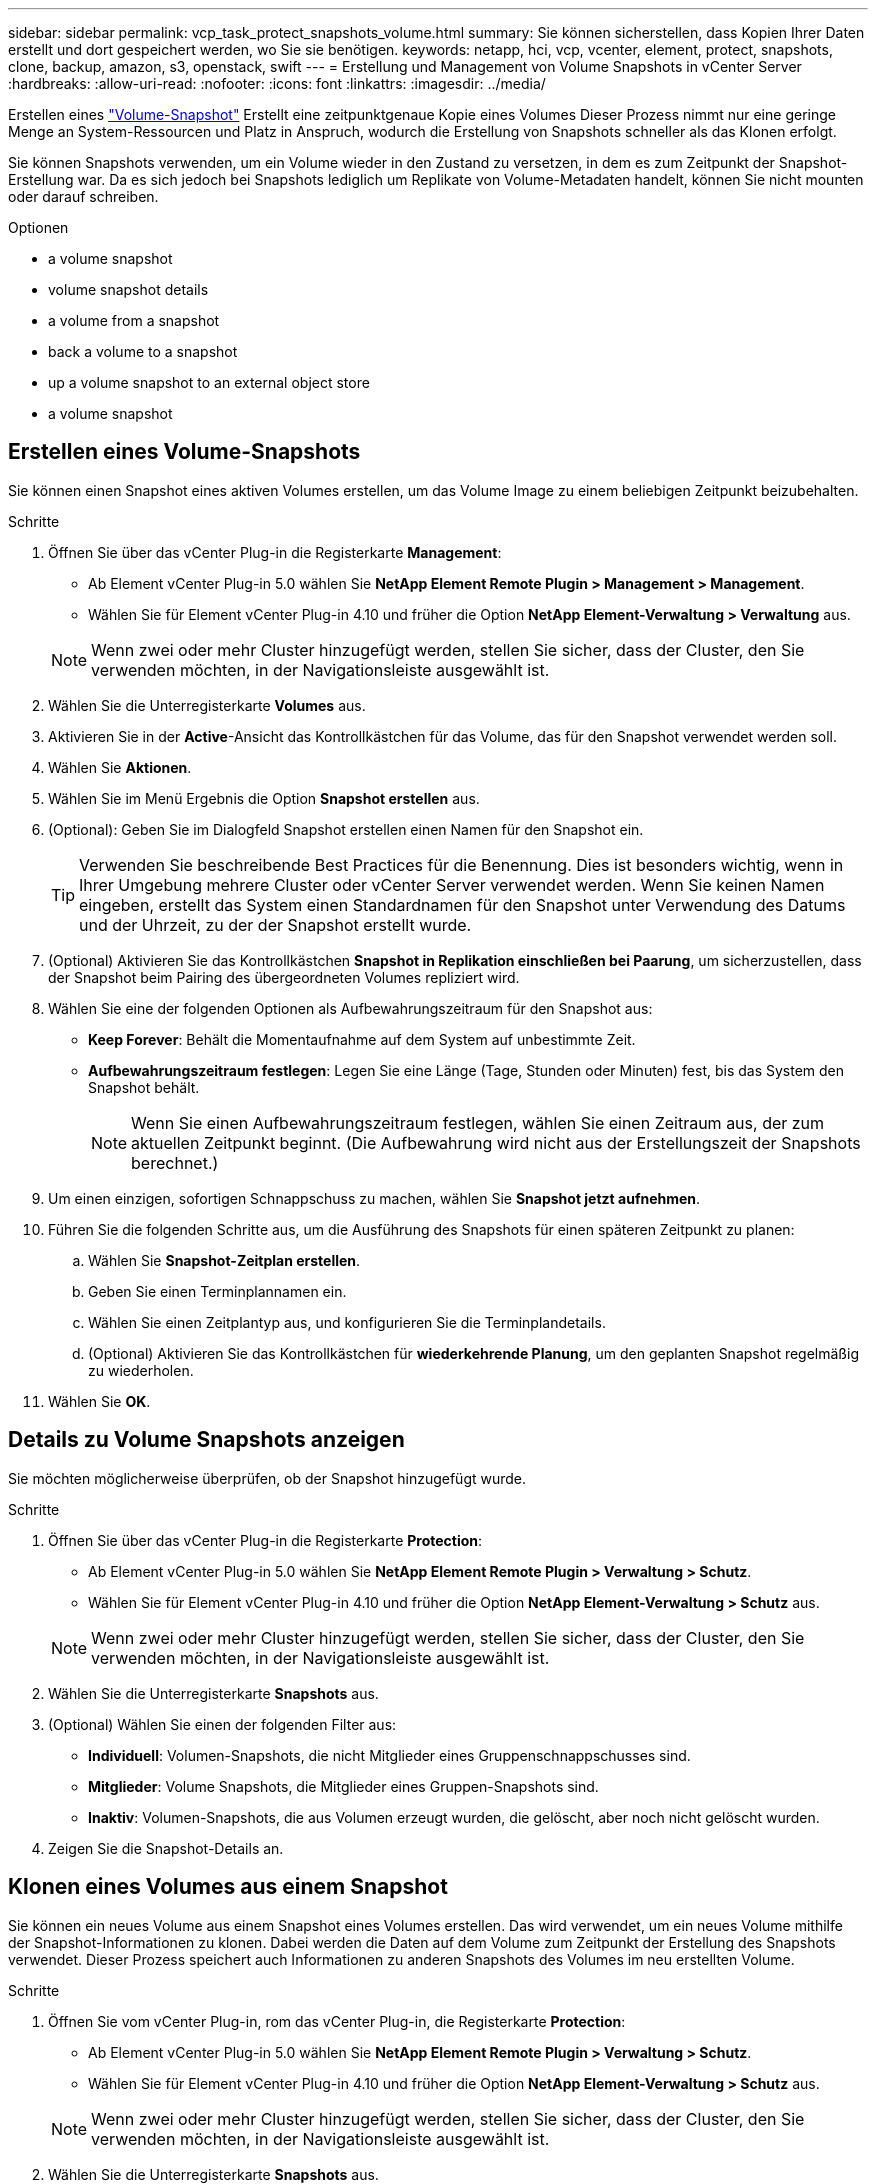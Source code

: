 ---
sidebar: sidebar 
permalink: vcp_task_protect_snapshots_volume.html 
summary: Sie können sicherstellen, dass Kopien Ihrer Daten erstellt und dort gespeichert werden, wo Sie sie benötigen. 
keywords: netapp, hci, vcp, vcenter, element, protect, snapshots, clone, backup, amazon, s3, openstack, swift 
---
= Erstellung und Management von Volume Snapshots in vCenter Server
:hardbreaks:
:allow-uri-read: 
:nofooter: 
:icons: font
:linkattrs: 
:imagesdir: ../media/


[role="lead"]
Erstellen eines https://docs.netapp.com/us-en/hci/docs/concept_hci_dataprotection.html#volume-snapshots-for-data-protection["Volume-Snapshot"] Erstellt eine zeitpunktgenaue Kopie eines Volumes Dieser Prozess nimmt nur eine geringe Menge an System-Ressourcen und Platz in Anspruch, wodurch die Erstellung von Snapshots schneller als das Klonen erfolgt.

Sie können Snapshots verwenden, um ein Volume wieder in den Zustand zu versetzen, in dem es zum Zeitpunkt der Snapshot-Erstellung war. Da es sich jedoch bei Snapshots lediglich um Replikate von Volume-Metadaten handelt, können Sie nicht mounten oder darauf schreiben.

.Optionen
*  a volume snapshot
*  volume snapshot details
*  a volume from a snapshot
*  back a volume to a snapshot
*  up a volume snapshot to an external object store
*  a volume snapshot




== Erstellen eines Volume-Snapshots

Sie können einen Snapshot eines aktiven Volumes erstellen, um das Volume Image zu einem beliebigen Zeitpunkt beizubehalten.

.Schritte
. Öffnen Sie über das vCenter Plug-in die Registerkarte *Management*:
+
** Ab Element vCenter Plug-in 5.0 wählen Sie *NetApp Element Remote Plugin > Management > Management*.
** Wählen Sie für Element vCenter Plug-in 4.10 und früher die Option *NetApp Element-Verwaltung > Verwaltung* aus.


+

NOTE: Wenn zwei oder mehr Cluster hinzugefügt werden, stellen Sie sicher, dass der Cluster, den Sie verwenden möchten, in der Navigationsleiste ausgewählt ist.

. Wählen Sie die Unterregisterkarte *Volumes* aus.
. Aktivieren Sie in der *Active*-Ansicht das Kontrollkästchen für das Volume, das für den Snapshot verwendet werden soll.
. Wählen Sie *Aktionen*.
. Wählen Sie im Menü Ergebnis die Option *Snapshot erstellen* aus.
. (Optional): Geben Sie im Dialogfeld Snapshot erstellen einen Namen für den Snapshot ein.
+

TIP: Verwenden Sie beschreibende Best Practices für die Benennung. Dies ist besonders wichtig, wenn in Ihrer Umgebung mehrere Cluster oder vCenter Server verwendet werden. Wenn Sie keinen Namen eingeben, erstellt das System einen Standardnamen für den Snapshot unter Verwendung des Datums und der Uhrzeit, zu der der Snapshot erstellt wurde.

. (Optional) Aktivieren Sie das Kontrollkästchen *Snapshot in Replikation einschließen bei Paarung*, um sicherzustellen, dass der Snapshot beim Pairing des übergeordneten Volumes repliziert wird.
. Wählen Sie eine der folgenden Optionen als Aufbewahrungszeitraum für den Snapshot aus:
+
** *Keep Forever*: Behält die Momentaufnahme auf dem System auf unbestimmte Zeit.
** *Aufbewahrungszeitraum festlegen*: Legen Sie eine Länge (Tage, Stunden oder Minuten) fest, bis das System den Snapshot behält.
+

NOTE: Wenn Sie einen Aufbewahrungszeitraum festlegen, wählen Sie einen Zeitraum aus, der zum aktuellen Zeitpunkt beginnt. (Die Aufbewahrung wird nicht aus der Erstellungszeit der Snapshots berechnet.)



. Um einen einzigen, sofortigen Schnappschuss zu machen, wählen Sie *Snapshot jetzt aufnehmen*.
. Führen Sie die folgenden Schritte aus, um die Ausführung des Snapshots für einen späteren Zeitpunkt zu planen:
+
.. Wählen Sie *Snapshot-Zeitplan erstellen*.
.. Geben Sie einen Terminplannamen ein.
.. Wählen Sie einen Zeitplantyp aus, und konfigurieren Sie die Terminplandetails.
.. (Optional) Aktivieren Sie das Kontrollkästchen für *wiederkehrende Planung*, um den geplanten Snapshot regelmäßig zu wiederholen.


. Wählen Sie *OK*.




== Details zu Volume Snapshots anzeigen

Sie möchten möglicherweise überprüfen, ob der Snapshot hinzugefügt wurde.

.Schritte
. Öffnen Sie über das vCenter Plug-in die Registerkarte *Protection*:
+
** Ab Element vCenter Plug-in 5.0 wählen Sie *NetApp Element Remote Plugin > Verwaltung > Schutz*.
** Wählen Sie für Element vCenter Plug-in 4.10 und früher die Option *NetApp Element-Verwaltung > Schutz* aus.


+

NOTE: Wenn zwei oder mehr Cluster hinzugefügt werden, stellen Sie sicher, dass der Cluster, den Sie verwenden möchten, in der Navigationsleiste ausgewählt ist.

. Wählen Sie die Unterregisterkarte *Snapshots* aus.
. (Optional) Wählen Sie einen der folgenden Filter aus:
+
** *Individuell*: Volumen-Snapshots, die nicht Mitglieder eines Gruppenschnappschusses sind.
** *Mitglieder*: Volume Snapshots, die Mitglieder eines Gruppen-Snapshots sind.
** *Inaktiv*: Volumen-Snapshots, die aus Volumen erzeugt wurden, die gelöscht, aber noch nicht gelöscht wurden.


. Zeigen Sie die Snapshot-Details an.




== Klonen eines Volumes aus einem Snapshot

Sie können ein neues Volume aus einem Snapshot eines Volumes erstellen. Das wird verwendet, um ein neues Volume mithilfe der Snapshot-Informationen zu klonen. Dabei werden die Daten auf dem Volume zum Zeitpunkt der Erstellung des Snapshots verwendet. Dieser Prozess speichert auch Informationen zu anderen Snapshots des Volumes im neu erstellten Volume.

.Schritte
. Öffnen Sie vom vCenter Plug-in, rom das vCenter Plug-in, die Registerkarte *Protection*:
+
** Ab Element vCenter Plug-in 5.0 wählen Sie *NetApp Element Remote Plugin > Verwaltung > Schutz*.
** Wählen Sie für Element vCenter Plug-in 4.10 und früher die Option *NetApp Element-Verwaltung > Schutz* aus.


+

NOTE: Wenn zwei oder mehr Cluster hinzugefügt werden, stellen Sie sicher, dass der Cluster, den Sie verwenden möchten, in der Navigationsleiste ausgewählt ist.

. Wählen Sie die Unterregisterkarte *Snapshots* aus.
. Wählen Sie eine von zwei Ansichten aus:
+
** *Einzeln*: Listet Volume-Snapshots auf, die nicht Mitglieder eines Gruppen-Snapshots sind.
** *Mitglieder*: Listet Volume-Snapshots auf, die Mitglieder eines Gruppen-Snapshots sind.


. Aktivieren Sie das Kontrollkästchen für den Volume-Snapshot, der als Volume geklont werden soll.
. Wählen Sie *Aktionen*.
. Wählen Sie im Menü Ergebnis die Option *Volume aus Snapshot* klonen.
. Geben Sie einen Volume-Namen, die Gesamtgröße und wählen Sie entweder GB oder gib für das neue Volume aus.
. Wählen Sie einen Zugriffstyp für das Volume aus:
+
** *Nur Lesen*: Nur Leseoperationen sind erlaubt.
** *Lesen/Schreiben*: Lese- und Schreibvorgänge sind erlaubt.
** *Gesperrt*: Es sind keine Lese- oder Schreiboperationen erlaubt.
** *Replikationsziel*: Als Zielvolume in einem replizierten Volume-Paar bestimmt.


. Wählen Sie ein Benutzerkonto aus, das dem neuen Volume zugeordnet werden soll.
. Wählen Sie *OK*.
. Neues Volume validieren:
+
.. Öffnen Sie die Registerkarte * Management*:
+
*** Ab Element vCenter Plug-in 5.0 wählen Sie *NetApp Element Remote Plugin > Management > Management*.
*** Wählen Sie für Element vCenter Plug-in 4.10 und früher die Option *NetApp Element-Verwaltung > Verwaltung* aus.


.. Wählen Sie die Unterregisterkarte *Volumes* aus.
.. Bestätigen Sie in der *Active*-Ansicht, dass das neue Volume aufgelistet ist.
+

TIP: Aktualisieren Sie die Seite bei Bedarf.







== Führen Sie ein Rollback eines Volumes zu einem Snapshot durch

Sie können ein Volume jederzeit als Rollback für einen Snapshot erstellen. Dadurch werden alle Änderungen am Volume rückgängig gemacht, seit der Snapshot erstellt wurde.

.Schritte
. Öffnen Sie über das vCenter Plug-in die Registerkarte *Protection*:
+
** Ab Element vCenter Plug-in 5.0 wählen Sie *NetApp Element Remote Plugin > Verwaltung > Schutz*.
** Wählen Sie für Element vCenter Plug-in 4.10 und früher die Option *NetApp Element-Verwaltung > Schutz* aus.


+

NOTE: Wenn zwei oder mehr Cluster hinzugefügt werden, stellen Sie sicher, dass der Cluster, den Sie verwenden möchten, in der Navigationsleiste ausgewählt ist.

. Wählen Sie die Unterregisterkarte *Snapshots* aus.
. Wählen Sie eine von zwei Ansichten aus:
+
** *Einzeln*: Listet Volume-Snapshots auf, die nicht Mitglieder eines Gruppen-Snapshots sind.
** *Mitglieder*: Listet Volume-Snapshots auf, die Mitglieder eines Gruppen-Snapshots sind.


. Aktivieren Sie das Kontrollkästchen für den Volume-Snapshot, den Sie für das Volume-Rollback verwenden möchten.
. Wählen Sie *Aktionen*.
. Wählen Sie im Menü Ergebnis *Rollback Volume to Snapshot* aus.
. (Optional) zum Speichern des aktuellen Status des Volumes vor dem Rollback zum Snapshot:
+
.. Wählen Sie im Dialogfeld „Rollback to Snapshot“ den aktuellen Status des Volumes als Snapshot speichern* aus.
.. Geben Sie einen Namen für den neuen Snapshot ein.


. Wählen Sie *OK*.




== Sichern Sie einen Volume Snapshot auf einem externen Objektspeicher

Sie können die integrierte Backup-Funktion verwenden, um einen Volume-Snapshot zu sichern. Sie können ein Backup von Snapshots aus einem Cluster mit NetApp Element Software auf einem externen Objektspeicher oder auf einem anderen Element-basierten Cluster erstellen.

Wenn Sie einen Snapshot in einem externen Objektspeicher sichern, müssen Sie über eine Verbindung zum Objektspeicher verfügen, der Lese-/Schreibvorgänge ermöglicht.

*  up a volume snapshot to an Amazon S3 object store
*  up a volume snapshot to an OpenStack Swift object store
*  up a volume snapshot to a cluster running Element software




=== Sichern Sie einen Volume Snapshot in einem Amazon S3-Objektspeicher

Sie können ein Backup von NetApp Element Snapshots auf externen Objektspeichern erstellen, die mit Amazon S3 kompatibel sind.

.Schritte
. Öffnen Sie über das vCenter Plug-in die Registerkarte *Protection*:
+
** Ab Element vCenter Plug-in 5.0 wählen Sie *NetApp Element Remote Plugin > Verwaltung > Schutz*.
** Wählen Sie für Element vCenter Plug-in 4.10 und früher die Option *NetApp Element-Verwaltung > Schutz* aus.


+

NOTE: Wenn zwei oder mehr Cluster hinzugefügt werden, stellen Sie sicher, dass der Cluster, den Sie verwenden möchten, in der Navigationsleiste ausgewählt ist.

. Wählen Sie die Unterregisterkarte *Snapshots* aus.
. Aktivieren Sie das Kontrollkästchen für den Volume-Snapshot, den Sie sichern möchten.
. Wählen Sie *Aktionen*.
. Wählen Sie im Menü Ergebnis die Option *Sicherung nach* aus.
. Wählen Sie im Dialogfeld unter *Lautstärke sichern in* *Amazon S3* aus.
. Wählen Sie eine Option unter *mit dem folgenden Datenformat* aus:
+
** *Native*: Ein komprimiertes Format, das nur von NetApp Element Software-basierten Speichersystemen lesbar ist.
** *Unkomprimiert*: Ein unkomprimiertes Format, das mit anderen Systemen kompatibel ist.


. Geben Sie die Details ein:
+
** *Hostname*: Geben Sie einen Hostnamen ein, mit dem Sie auf den Objektspeicher zugreifen können.
** *Zugriffsschlüssel-ID*: Geben Sie eine Zugriffsschlüssel-ID für das Konto ein.
** *Geheimer Zugriffsschlüssel*: Geben Sie den geheimen Zugriffsschlüssel für das Konto ein.
** *Amazon S3 Bucket*: Geben Sie den S3-Bucket ein, in dem die Sicherung gespeichert werden soll.
** *Präfix*: (Optional) Geben Sie ein Präfix für den Backup-Namen ein.
** *Nametag*: (Optional) Geben Sie einen Nametag ein, um das Präfix anzuhängen.


. Wählen Sie *OK*.




=== Sichern Sie einen Volume Snapshot in einem OpenStack Swift Objektspeicher

Sie können ein Backup von NetApp Element Snapshots auf sekundären Objektspeichern erstellen, die mit OpenStack Swift kompatibel sind.

.Schritte
. Öffnen Sie über das vCenter Plug-in die Registerkarte *Protection*:
+
** Ab Element vCenter Plug-in 5.0 wählen Sie *NetApp Element Remote Plugin > Verwaltung > Schutz*.
** Wählen Sie für Element vCenter Plug-in 4.10 und früher die Option *NetApp Element-Verwaltung > Schutz* aus.


+

NOTE: Wenn zwei oder mehr Cluster hinzugefügt werden, stellen Sie sicher, dass der Cluster, den Sie verwenden möchten, in der Navigationsleiste ausgewählt ist.

. Wählen Sie die Unterregisterkarte *Snapshots* aus.
. Aktivieren Sie das Kontrollkästchen für den Volume-Snapshot, den Sie sichern möchten.
. Wählen Sie *Aktionen*.
. Wählen Sie im Menü Ergebnis die Option *Sicherung nach* aus.
. Wählen Sie im Dialogfeld unter *Backup Volume to* die Option *OpenStack Swift* aus.
. Wählen Sie eine Option unter *mit dem folgenden Datenformat* aus:
+
** *Native*: Ein komprimiertes Format, das nur von NetApp Element Software-basierten Speichersystemen lesbar ist.
** *Unkomprimiert*: Ein unkomprimiertes Format, das mit anderen Systemen kompatibel ist.


. Geben Sie die Details ein:
+
** *URL*: Geben Sie eine URL für den Zugriff auf den Objektspeicher ein.
** *Benutzername*: Geben Sie den Benutzernamen für das Konto ein.
** *Authentifizierungsschlüssel*: Geben Sie den Authentifizierungsschlüssel für das Konto ein.
** *Container*: Geben Sie den Container ein, in dem die Sicherung gespeichert werden soll.
** *Präfix*: (Optional) Geben Sie ein Präfix für den Namen des Backup-Volumes ein.
** *Nametag*: (Optional) Geben Sie ein Namensschild ein, um das Präfix anzuhängen.


. Wählen Sie *OK*.




=== Sichern Sie einen Volume Snapshot auf einem Cluster, auf dem Element Software ausgeführt wird

Sie können einen Volume Snapshot, der sich auf einem Cluster befindet, auf dem die NetApp Element Software ausgeführt wird, in einem Remote Element Cluster sichern.

Sie müssen ein Volume auf dem Ziel-Cluster von gleicher oder größerer Größe wie der Snapshot erstellen, den Sie für das Backup verwenden.

Wenn Sie ein Backup von einem Cluster auf ein anderes durchführen, generiert das System einen Schlüssel, der als Authentifizierung zwischen den Clustern verwendet werden soll. Mit diesem Massenvolumen-Schreibschlüssel kann sich das Quellcluster mit dem Ziel-Cluster authentifizieren und bietet beim Schreiben auf das Ziel-Volume Sicherheit. Im Rahmen des Backup- oder Wiederherstellungsprozesses müssen Sie vor dem Start des Vorgangs einen Schreibschlüssel für das Massenvolumen vom Zielvolume generieren.

.Schritte
. Öffnen Sie über das vCenter Plug-in die Registerkarte *Management*:
+
** Ab Element vCenter Plug-in 5.0 wählen Sie *NetApp Element Remote Plugin > Management > Management*.
** Wählen Sie für Element vCenter Plug-in 4.10 und früher die Option *NetApp Element-Verwaltung > Verwaltung* aus.
+

NOTE: Wenn zwei oder mehr Cluster hinzugefügt werden, stellen Sie sicher, dass der Cluster, den Sie verwenden möchten, in der Navigationsleiste ausgewählt ist.



. Wählen Sie die Unterregisterkarte *Volumes* aus.
. Aktivieren Sie das Kontrollkästchen für das Zielvolume.
. Wählen Sie *Aktionen*.
. Wählen Sie im Menü Ergebnis die Option *aus* wiederherstellen.
. Wählen Sie im Dialogfeld unter *Wiederherstellen von* die Option *NetApp Element* aus.
. Wählen Sie eine Option unter *mit dem folgenden Datenformat* aus:
+
** *Native*: Ein komprimiertes Format, das nur von NetApp Element Software-basierten Speichersystemen lesbar ist.
** *Unkomprimiert*: Ein unkomprimiertes Format, das mit anderen Systemen kompatibel ist.


. Wählen Sie *Schlüssel generieren*, um einen Massenvolumenschreibschlüssel für das Zielvolumen zu generieren.
. Kopieren Sie den Schreibschlüssel des Massenvolumes in die Zwischenablage, um sie auf spätere Schritte im Quellcluster anzuwenden.
. Öffnen Sie über das vCenter, das den Quellcluster enthält, die Registerkarte *Schutz*:
+
** Ab Element vCenter Plug-in 5.0 wählen Sie *NetApp Element Remote Plugin > Verwaltung > Schutz*.
** Wählen Sie für Element vCenter Plug-in 4.10 und früher die Option *NetApp Element-Verwaltung > Schutz* aus.


+

NOTE: Wenn zwei oder mehr Cluster hinzugefügt werden, stellen Sie sicher, dass der Cluster, den Sie für die Aufgabe verwenden möchten, in der Navigationsleiste ausgewählt ist.

. Aktivieren Sie das Kontrollkästchen für den Snapshot, den Sie für die Sicherung verwenden.
. Wählen Sie *Aktionen*.
. Wählen Sie im Menü Ergebnis die Option *Sicherung nach* aus.
. Wählen Sie im Dialogfeld unter *Lautstärke sichern in* die Option *NetApp Element* aus.
. Wählen Sie die gleiche Option wie das Ziel-Cluster unter *mit dem folgenden Datenformat* aus.
. Geben Sie die Details ein:
+
** *Remote Cluster MVIP*: Geben Sie die virtuelle Management-IP-Adresse des Cluster des Ziel-Volumes ein.
** *Remote-Cluster-Benutzerpasswort*: Geben Sie den Remote-Cluster-Benutzernamen ein.
** *Remote-Benutzer-Passwort*: Geben Sie das Remote-Cluster-Passwort ein.
** *Bulk Volume Write key*: Fügen Sie den Schlüssel, den Sie auf dem Ziel-Cluster früher generiert haben, ein.


. Wählen Sie *OK*.




== Löschen Sie einen Volume-Snapshot

Sie können einen Volume-Snapshot von einem Cluster löschen, auf dem NetApp Element Software ausgeführt wird, mit dem Plug-in-Erweiterungspunkt. Wenn Sie einen Snapshot löschen, entfernt das System ihn sofort.

Sie können Snapshots löschen, die aus dem Quellcluster repliziert werden. Wenn ein Snapshot beim Löschen mit dem Zielcluster synchronisiert wird, wird die synchrone Replikation abgeschlossen und der Snapshot wird aus dem Quellcluster gelöscht. Der Snapshot wird nicht aus dem Ziel-Cluster gelöscht.

Sie können auch Snapshots löschen, die vom Zielcluster zum Ziel repliziert wurden. Der gelöschte Snapshot wird in einer Liste von gelöschten Snapshots auf dem Ziel aufbewahrt, bis das System erkennt, dass Sie den Snapshot auf dem Quell-Cluster gelöscht haben. Nachdem das Ziel erkannt hat, dass Sie den Quell-Snapshot gelöscht haben, stoppt das Ziel die Replikation des Snapshots.

.Schritte
. Öffnen Sie über das vCenter Plug-in die Registerkarte *Protection*:
+
** Ab Element vCenter Plug-in 5.0 wählen Sie *NetApp Element Remote Plugin > Verwaltung > Schutz*.
** Wählen Sie für Element vCenter Plug-in 4.10 und früher die Option *NetApp Element-Verwaltung > Schutz* aus.


+

NOTE: Wenn zwei oder mehr Cluster hinzugefügt werden, stellen Sie sicher, dass der Cluster, den Sie verwenden möchten, in der Navigationsleiste ausgewählt ist.

. Wählen Sie auf der Unterregisterkarte *Snapshots* eine der folgenden Ansichten aus:
+
** *Einzeln*: Eine Liste von Volume-Snapshots, die nicht Teil eines Gruppen-Snapshots sind.
** *Inaktiv*: Eine Liste von Volume-Snapshots, die aus Volumes erstellt wurden, die gelöscht, aber noch nicht gelöscht wurden.


. Aktivieren Sie das Kontrollkästchen für den Volume-Snapshot, den Sie löschen möchten.
. Wählen Sie *Aktionen*.
. Wählen Sie im Menü Ergebnis die Option *Löschen* aus.
. Bestätigen Sie die Aktion.




== Weitere Informationen

* https://docs.netapp.com/us-en/hci/index.html["NetApp HCI-Dokumentation"^]
* https://www.netapp.com/data-storage/solidfire/documentation["Seite „SolidFire und Element Ressourcen“"^]

